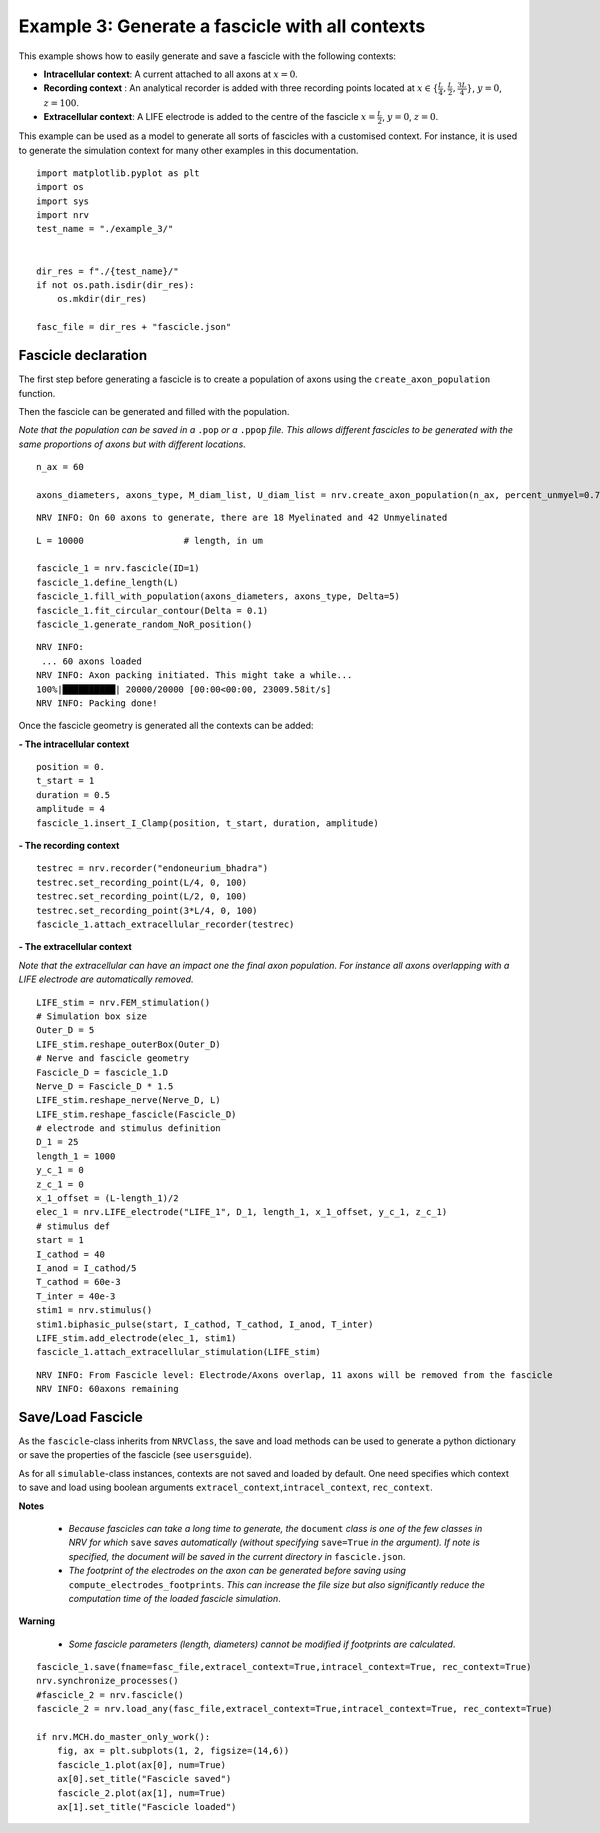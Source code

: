 ================================================
Example 3: Generate a fascicle with all contexts
================================================

This example shows how to easily generate and save a fascicle with the
following contexts:

-  **Intracellular context**: A current attached to all axons at
   :math:`x=0`.
-  **Recording context** : An analytical recorder is added with three
   recording points located at
   :math:`x\in\{\frac{L}{4}, \frac{L}{2}, \frac{3L}{4}\}`, :math:`y=0`,
   :math:`z=100`.
-  **Extracellular context**: A LIFE electrode is added to the centre of
   the fascicle :math:`x=\frac{L}{2}`, :math:`y=0`, :math:`z=0`.

This example can be used as a model to generate all sorts of fascicles
with a customised context. For instance, it is used to generate the
simulation context for many other examples in this documentation.

::

    
    import matplotlib.pyplot as plt
    import os
    import sys
    import nrv
    test_name = "./example_3/"
    
    
    dir_res = f"./{test_name}/"
    if not os.path.isdir(dir_res):
        os.mkdir(dir_res)
    
    fasc_file = dir_res + "fascicle.json"

Fascicle declaration
--------------------

The first step before generating a fascicle is to create a population of
axons using the ``create_axon_population`` function.

Then the fascicle can be generated and filled with the population.

*Note that the population can be saved in a* ``.pop`` *or a* ``.ppop`` *file. This allows
different fascicles to be generated with the same proportions of axons
but with different locations.*

::

    n_ax = 60
    
    axons_diameters, axons_type, M_diam_list, U_diam_list = nrv.create_axon_population(n_ax, percent_unmyel=0.7, M_stat="Ochoa_M", U_stat="Ochoa_U",)


.. parsed-literal::

    NRV INFO: On 60 axons to generate, there are 18 Myelinated and 42 Unmyelinated


::

    L = 10000 			# length, in um
    
    fascicle_1 = nrv.fascicle(ID=1)
    fascicle_1.define_length(L)
    fascicle_1.fill_with_population(axons_diameters, axons_type, Delta=5)
    fascicle_1.fit_circular_contour(Delta = 0.1)
    fascicle_1.generate_random_NoR_position()


.. parsed-literal::

    NRV INFO: 
     ... 60 axons loaded
    NRV INFO: Axon packing initiated. This might take a while...
    100%|██████████| 20000/20000 [00:00<00:00, 23009.58it/s]
    NRV INFO: Packing done!



Once the fascicle geometry is generated all the contexts can be added:

**- The intracellular context**

::

    position = 0.
    t_start = 1
    duration = 0.5
    amplitude = 4
    fascicle_1.insert_I_Clamp(position, t_start, duration, amplitude)

**- The recording context**

::

    testrec = nrv.recorder("endoneurium_bhadra")
    testrec.set_recording_point(L/4, 0, 100)
    testrec.set_recording_point(L/2, 0, 100)
    testrec.set_recording_point(3*L/4, 0, 100)
    fascicle_1.attach_extracellular_recorder(testrec)

**- The extracellular context**

*Note that the extracellular can have an impact one the final axon
population. For instance all axons overlapping with a LIFE electrode are
automatically removed.*

::

    LIFE_stim = nrv.FEM_stimulation()
    # Simulation box size
    Outer_D = 5
    LIFE_stim.reshape_outerBox(Outer_D)
    # Nerve and fascicle geometry
    Fascicle_D = fascicle_1.D
    Nerve_D = Fascicle_D * 1.5
    LIFE_stim.reshape_nerve(Nerve_D, L)
    LIFE_stim.reshape_fascicle(Fascicle_D)
    # electrode and stimulus definition
    D_1 = 25
    length_1 = 1000
    y_c_1 = 0
    z_c_1 = 0
    x_1_offset = (L-length_1)/2
    elec_1 = nrv.LIFE_electrode("LIFE_1", D_1, length_1, x_1_offset, y_c_1, z_c_1)
    # stimulus def
    start = 1
    I_cathod = 40
    I_anod = I_cathod/5
    T_cathod = 60e-3
    T_inter = 40e-3
    stim1 = nrv.stimulus()
    stim1.biphasic_pulse(start, I_cathod, T_cathod, I_anod, T_inter)
    LIFE_stim.add_electrode(elec_1, stim1)
    fascicle_1.attach_extracellular_stimulation(LIFE_stim)


.. parsed-literal::

    NRV INFO: From Fascicle level: Electrode/Axons overlap, 11 axons will be removed from the fascicle
    NRV INFO: 60axons remaining


Save/Load Fascicle
------------------

As the ``fascicle``-class inherits from ``NRVClass``, the save and load
methods can be used to generate a python dictionary or save the
properties of the fascicle (see ``usersguide``).

As for all ``simulable``-class instances, contexts are not saved and
loaded by default. One need specifies which context to save and load
using boolean arguments ``extracel_context``,\ ``intracel_context``,
``rec_context``.

**Notes** 

 - *Because fascicles can take a long time to generate, the* ``document`` *class is one of the few classes in NRV for which* ``save`` *saves automatically (without specifying* ``save=True`` *in the argument). If note is specified, the document will be saved in the current directory in* ``fascicle.json``.
 - *The footprint of the electrodes on the axon can be generated before saving using* ``compute_electrodes_footprints``. *This can increase the file size but also significantly reduce the computation time of the loaded fascicle simulation*.

**Warning**

 - *Some fascicle parameters (length, diameters) cannot be modified if footprints are calculated*.

::

    fascicle_1.save(fname=fasc_file,extracel_context=True,intracel_context=True, rec_context=True)
    nrv.synchronize_processes()
    #fascicle_2 = nrv.fascicle()
    fascicle_2 = nrv.load_any(fasc_file,extracel_context=True,intracel_context=True, rec_context=True)
    
    if nrv.MCH.do_master_only_work():
        fig, ax = plt.subplots(1, 2, figsize=(14,6))
        fascicle_1.plot(ax[0], num=True)
        ax[0].set_title("Fascicle saved")
        fascicle_2.plot(ax[1], num=True)
        ax[1].set_title("Fascicle loaded")




.. image:: ../images/examples/example_3_0.png

